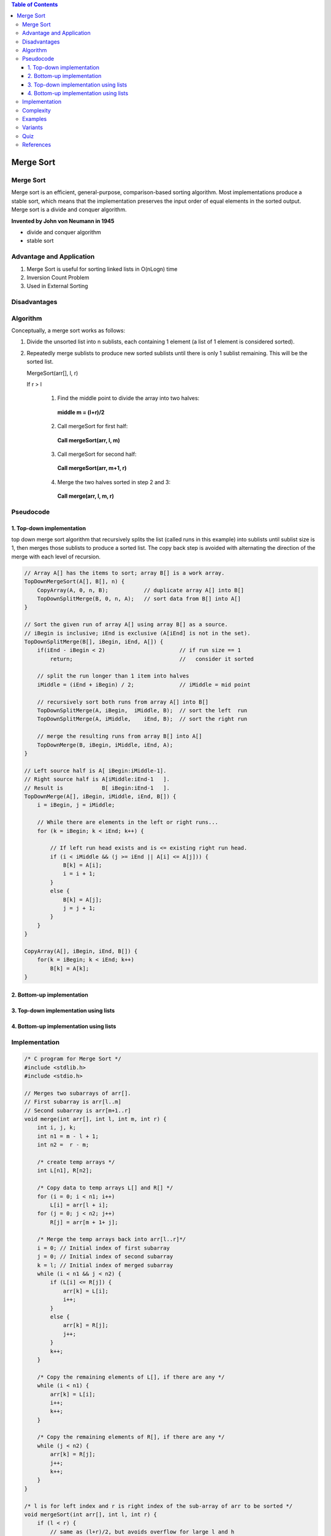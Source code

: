 
.. contents:: Table of Contents

Merge Sort
============

Merge Sort
-------------

Merge sort is an efficient, general-purpose, comparison-based sorting algorithm. Most implementations produce a stable sort, which means that the implementation preserves the input order of equal elements in the sorted output. Merge sort is a divide and conquer algorithm.

**Invented by John von Neumann in 1945**

-   divide and conquer algorithm
-   stable sort

Advantage and Application
--------------------------

#.  Merge Sort is useful for sorting linked lists in O(nLogn) time
#.  Inversion Count Problem
#.  Used in External Sorting

Disadvantages
-----------------

Algorithm
-----------

Conceptually, a merge sort works as follows:

#.  Divide the unsorted list into n sublists, each containing 1 element (a list of 1 element is considered sorted).
#.  Repeatedly merge sublists to produce new sorted sublists until there is only 1 sublist remaining. This will be the sorted list.

    MergeSort(arr[], l,  r)

    If r > l

        1.	Find the middle point to divide the array into two halves:

            **middle m = (l+r)/2**
        2.	Call mergeSort for first half:

            **Call mergeSort(arr, l, m)**
        3.	Call mergeSort for second half:

            **Call mergeSort(arr, m+1, r)**
        4.	Merge the two halves sorted in step 2 and 3:

            **Call merge(arr, l, m, r)**

.. image:: .resources/04_Merge_Sort.png


Pseudocode
----------------

1.	Top-down implementation
^^^^^^^^^^^^^^^^^^^^^^^^^^^^^^^^

top down merge sort algorithm that recursively splits the list (called runs in this example) into sublists until sublist size is 1, then merges those sublists to produce a sorted list. The copy back step is avoided with alternating the direction of the merge with each level of recursion.

.. code:: cpp

    // Array A[] has the items to sort; array B[] is a work array.
    TopDownMergeSort(A[], B[], n) {
        CopyArray(A, 0, n, B);           // duplicate array A[] into B[]
        TopDownSplitMerge(B, 0, n, A);   // sort data from B[] into A[]
    }

    // Sort the given run of array A[] using array B[] as a source.
    // iBegin is inclusive; iEnd is exclusive (A[iEnd] is not in the set).
    TopDownSplitMerge(B[], iBegin, iEnd, A[]) {
        if(iEnd - iBegin < 2)                       // if run size == 1
            return;                                 //   consider it sorted
            
        // split the run longer than 1 item into halves
        iMiddle = (iEnd + iBegin) / 2;              // iMiddle = mid point
        
        // recursively sort both runs from array A[] into B[]
        TopDownSplitMerge(A, iBegin,  iMiddle, B);  // sort the left  run
        TopDownSplitMerge(A, iMiddle,    iEnd, B);  // sort the right run
        
        // merge the resulting runs from array B[] into A[]
        TopDownMerge(B, iBegin, iMiddle, iEnd, A);
    }

    // Left source half is A[ iBegin:iMiddle-1].
    // Right source half is A[iMiddle:iEnd-1   ].
    // Result is            B[ iBegin:iEnd-1   ].
    TopDownMerge(A[], iBegin, iMiddle, iEnd, B[]) {
        i = iBegin, j = iMiddle;
        
        // While there are elements in the left or right runs...
        for (k = iBegin; k < iEnd; k++) {
            
            // If left run head exists and is <= existing right run head.
            if (i < iMiddle && (j >= iEnd || A[i] <= A[j])) {
                B[k] = A[i];
                i = i + 1;
            }
            else {
                B[k] = A[j];
                j = j + 1;
            }
        }
    }

    CopyArray(A[], iBegin, iEnd, B[]) {
        for(k = iBegin; k < iEnd; k++)
            B[k] = A[k];
    }

2.	Bottom-up implementation
^^^^^^^^^^^^^^^^^^^^^^^^^^^^^^^^

3.	Top-down implementation using lists
^^^^^^^^^^^^^^^^^^^^^^^^^^^^^^^^^^^^^^^^^^

4.	Bottom-up implementation using lists
^^^^^^^^^^^^^^^^^^^^^^^^^^^^^^^^^^^^^^^^^^

Implementation
-------------------

.. code:: cpp

    /* C program for Merge Sort */
    #include <stdlib.h>
    #include <stdio.h>
    
    // Merges two subarrays of arr[].
    // First subarray is arr[l..m]
    // Second subarray is arr[m+1..r]
    void merge(int arr[], int l, int m, int r) {
        int i, j, k;
        int n1 = m - l + 1;
        int n2 =  r - m;
        
        /* create temp arrays */
        int L[n1], R[n2];
        
        /* Copy data to temp arrays L[] and R[] */
        for (i = 0; i < n1; i++)
            L[i] = arr[l + i];
        for (j = 0; j < n2; j++)
            R[j] = arr[m + 1+ j];
        
        /* Merge the temp arrays back into arr[l..r]*/
        i = 0; // Initial index of first subarray
        j = 0; // Initial index of second subarray
        k = l; // Initial index of merged subarray
        while (i < n1 && j < n2) {
            if (L[i] <= R[j]) {
                arr[k] = L[i];
                i++;
            }
            else {
                arr[k] = R[j];
                j++;
            }
            k++;
        }
        
        /* Copy the remaining elements of L[], if there are any */
        while (i < n1) {
            arr[k] = L[i];
            i++;
            k++;
        }
        
        /* Copy the remaining elements of R[], if there are any */
        while (j < n2) {
            arr[k] = R[j];
            j++;
            k++;
        }
    }
    
    /* l is for left index and r is right index of the sub-array of arr to be sorted */
    void mergeSort(int arr[], int l, int r) {
        if (l < r) {
            // same as (l+r)/2, but avoids overflow for large l and h
            int m = l+(r-l)/2;
            
            // Sort first and second halves
            mergeSort(arr, l, m);
            mergeSort(arr, m+1, r);
            
            merge(arr, l, m, r);
        }
    }
    
    /* UTILITY FUNCTIONS */
    /* Function to print an array */
    void printArray(int A[], int size) {
        int i;
        for (i=0; i < size; i++)
            printf("%d ", A[i]);
        
        printf("\n");
    }
    
    /* Driver program to test above functions */
    int main() {
        int arr[] = {12, 11, 13, 5, 6, 7};
        int arr_size = sizeof(arr)/sizeof(arr[0]);
        
        printf("Given array is \n");
        printArray(arr, arr_size);
        
        mergeSort(arr, 0, arr_size - 1);
        
        printf("\nSorted array is \n");
        printArray(arr, arr_size);
        
        return 0;
    }

Output::

    Given array is
    12 11 13 5 6 7

    Sorted array is
    5 6 7 11 12 13


Complexity
---------------

.. list-table::
    :header-rows: 1

    *   -   Class
        -   Sorting algorithm

    *   -   Data structure
        -   Array

    *   -   Worst-case performance
        -   O(n log n)

    *   -   Best-case performance
        -   O(n log n) typical,
            O(n) natural variant

    *   -   Average performance
        -   O(n log n)

    *   -   Worst-case space complexity
        -   О(n) total with O(n) auxiliary, O(1) auxiliary with linked lists

**Number of comparisons** (n [lg n] - 2^[lg n] + 1) which is between (n lg n - n + 1) and (n lg n + n + O(lg n))

**Stable:** Yes

**In place:** No

**Algorithmic Paradigm:** Divide and Conquer

In the worst case, merge sort does about 39% fewer comparisons than quicksort does in the average case. In terms of moves, merge sort's worst case complexity is O(n log n)—the same complexity as quicksort's best case, and merge sort's best case takes about half as many iterations as the worst case.

Merge sort is more efficient than quicksort for some types of lists if the data to be sorted can only be efficiently accessed sequentially.


.. list-table::
    :header-rows: 2
	
	*	-   Algorithm
        -   Time Complexity
        -
        -

    *   -   Name
        -   Best
        -   Average
        -   Worst


    *   -   Selection Sort
        -   Ω(\ :sup:`2` \)
        -   θ(\ :sup:`2` \)
        -   O(\ :sup:`2` \)

    *   -   Bubble Sort
        -   Ω(n)
        -   θ(n\ :sup:`2` \)
        -   O(n\ :sup:`2` \)

    *   -   Insertion Sort
        -   Ω(n)
        -   θ(n\ :sup:`2` \)
        -   O(n\ :sup:`2` \)

    *   -   Heap Sort
        -   Ω(n log(n))
        -   θ(n log(n))
        -   O(n log(n))

    *   -   Quick Sort
        -   Ω(n log(n))
        -   θ(n log(n))
        -   O(\ :sup:`2` \)

    *   -   Merge Sort
        -   Ω(n log(n))
        -   θ(n log(n))
        -   O(n log(n))

    *   -   Bucket Sort
        -   Ω(n+k)
        -   θ(n+k)
        -   O(\ :sup:`2` \)

    *   -   Radix Sort
        -   Ω(nk)
        -   θ(nk)
        -   O(nk)




.. list-table::
    :header-rows: 1

    *   -   Name
        -   Memory
        -   Stable
        -   Method
        -   Other notes

    *   -   Selection Sort
        -   1
        -   No
        -   Selection
        -   Stable with O(n) extra space, for example using lists

    *   -   Bubble Sort
        -   1
        -   Yes
        -   Exchanging
        -   Tiny code size

    *   -   Insertion Sort
        -   1
        -   Yes
        -   Insertion
        -   O(n + d), in the worst case over sequences that have d inversions.
    
    *   -   Heap Sort
        -   1
        -   No
        -   Selection
        -   

    *   -   Quick Sort
        -   log n on average worst case space complexity n Sedgewick variation is log n worst case
        -   Typical in-place sort is not stable; stable versions exist
        -   Partitioning
        -   Quicksort is usually done in-place with O(log n) stack space

    *   -   Merge Sort
        -   A hybrid block merge sort is O(1) mem
        -   Yes
        -   Merging
        -   Highly parallelizable (up to O(log n) using the Three Hungarians' Algorithm or, more practically, Cole's parallel merge sort) for processing large amounts of data.

    *   -   Bucket Sort
        -   
        -   
        -   
        -   
			
    *   -   Radix Sort
        -   
        -   
        -   
        - 


			
Examples
-----------

Variants
------------

Quiz
-------------

https://www.geeksforgeeks.org/quiz-mergesort-gq/

**Which sorting algorithm will take least time when all elements of input array are identical? Consider typical implementations of sorting algorithms.**

A.  **Insertion Sort**
B.  Heap Sort
C.  Merge Sort
D.  Selection Sort

The insertion sort will take \theta(n) time when input array is already sorted.


**Which of the following sorting algorithms has the lowest worst-case complexity?**

A.  **Merge Sort**
B.  Bubble Sort
C.  Quick Sort
D.  Selection Sort

**Worst case complexities for the above sorting algorithms are as follows:**

-   Merge Sort — nLogn 
-   Bubble Sort — n\ :sup:`2` \
-   Quick Sort — n\ :sup:`2` \
-   Selection Sort — n\ :sup:`2` \

**Which of the following is true about merge sort?**

A.  Merge Sort works better than quick sort if data is accessed from slow sequential memory.
B.  Merge Sort is stable sort by nature
C.  Merge sort outperforms heap sort in most of the practical situations.
D.  **All of the above.**


**What is the best sorting algorithm to use for the elements in array are more than 1 million in general?**

A.  Merge sort
B.  Bubble sort
C.  **Quick sort**
D.  Insertion sort


**Assume that a merge sort algorithm in the worst case takes 30 seconds for an input of size 64. Which of the following most closely approximates the maximum input size of a problem that can be solved in 6 minutes?**

A.  256
B.  **512**
C.  1024
D.  2048

Time complexity of merge sort is Θ(nLogn)

c*64Log64 is 30

c*64*6 is 30

c is 5/64

For time 6 minutes

5/64*nLogn = 6*60

nLogn = 72*64 = 512 * 9

n = 512


References
-----------

https://www.geeksforgeeks.org/sorting-algorithms/

https://www.geeksforgeeks.org/merge-sort/

https://www.geeksforgeeks.org/quiz-mergesort-gq/

